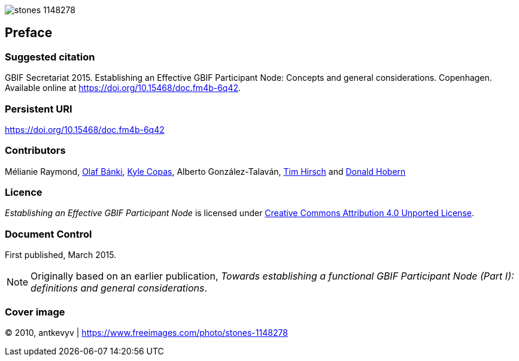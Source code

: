 ifdef::backend-html5[]
image::stones-1148278.jpg[]
endif::backend-html5[]

// Matt: Added to stop these sections getting heading numbers; I'm not sure what the best approach is.
[preface]
== Preface

=== Suggested citation
GBIF Secretariat 2015. Establishing an Effective GBIF Participant Node: Concepts and general considerations. Copenhagen. Available online at https://doi.org/10.15468/doc.fm4b-6q42.

=== Persistent URI
https://doi.org/10.15468/doc.fm4b-6q42

=== Contributors
Mélianie Raymond, https://orcid.org/0000-0001-6197-9951[Olaf Bánki], https://orcid.org/0000-0002-6590-599X[Kyle Copas], Alberto González-Talaván, https://orcid.org/0000-0002-5015-5807[Tim Hirsch] and https://orcid.org/0000-0001-6492-4016[Donald Hobern]

=== Licence
_Establishing an Effective GBIF Participant Node_ is licensed under https://creativecommons.org/licenses/by/4.0[Creative Commons Attribution 4.0 Unported License].

=== Document Control
First published, March 2015.

NOTE: Originally based on an earlier publication, _Towards establishing a functional GBIF Participant Node (Part I): definitions and general considerations_.

=== Cover image
(C) 2010, antkevyv | https://www.freeimages.com/photo/stones-1148278
